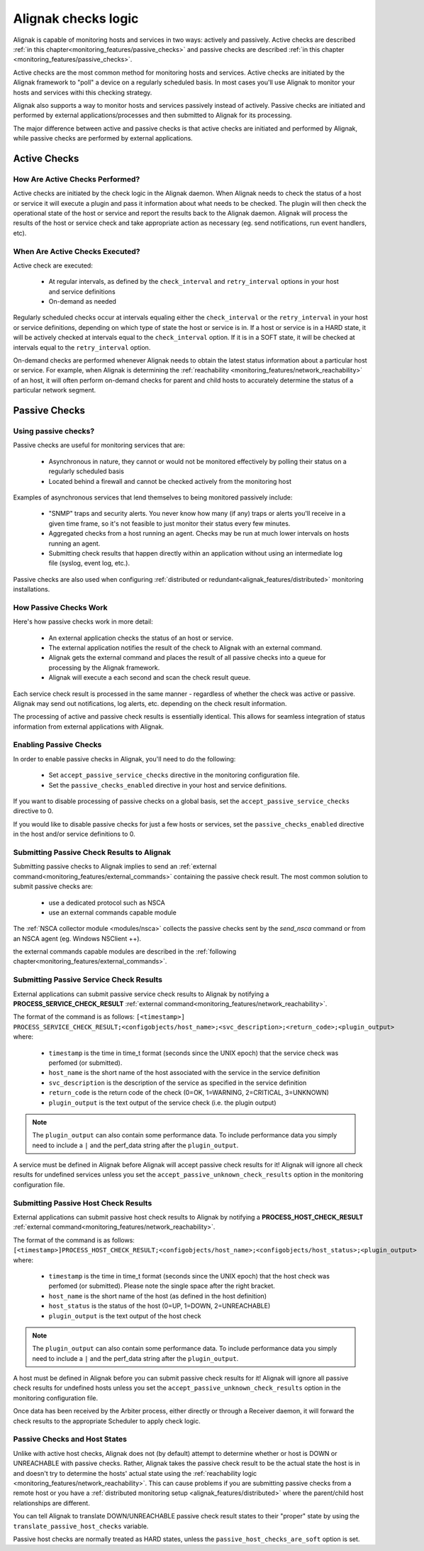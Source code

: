 .. _monitoring_features/active_passive_checks:

====================
Alignak checks logic
====================

Alignak is capable of monitoring hosts and services in two ways: actively and passively. Active checks are described :ref:`in this chapter<monitoring_features/passive_checks>` and passive checks are described :ref:`in this chapter <monitoring_features/passive_checks>`.

Active checks are the most common method for monitoring hosts and services. Active checks are initiated by the Alignak framework to "poll" a device on a regularly scheduled basis. In most cases you'll use Alignak to monitor your hosts and services withi this checking strategy.

Alignak also supports a way to monitor hosts and services passively instead of actively. Passive checks are initiated and performed by external applications/processes and then submitted to Alignak for its processing.

The major difference between active and passive checks is that active checks are initiated and performed by Alignak, while passive checks are performed by external applications.


.. _monitoring_features/active_checks:

Active Checks
-------------


How Are Active Checks Performed?
~~~~~~~~~~~~~~~~~~~~~~~~~~~~~~~~

.. image:: /_static/images///official/images/activechecks.png
   :scale: 90 %

Active checks are initiated by the check logic in the Alignak daemon. When Alignak needs to check the status of a host or service it will execute a plugin and pass it information about what needs to be checked. The plugin will then check the operational state of the host or service and report the results back to the Alignak daemon. Alignak will process the results of the host or service check and take appropriate action as necessary (eg. send notifications, run event handlers, etc).


When Are Active Checks Executed? 
~~~~~~~~~~~~~~~~~~~~~~~~~~~~~~~~

Active check are executed:

    * At regular intervals, as defined by the ``check_interval`` and ``retry_interval`` options in your host and service definitions
    * On-demand as needed

Regularly scheduled checks occur at intervals equaling either the ``check_interval`` or the ``retry_interval`` in your host or service definitions, depending on which type of state the host or service is in. If a host or service is in a HARD state, it will be actively checked at intervals equal to the ``check_interval`` option. If it is in a SOFT state, it will be checked at intervals equal to the ``retry_interval`` option.

On-demand checks are performed whenever Alignak needs to obtain the latest status information about a particular host or service. For example, when Alignak is determining the :ref:`reachability <monitoring_features/network_reachability>` of an host, it will often perform on-demand checks for parent and child hosts to accurately determine the status of a particular network segment.

.. _monitoring_features/passive_checks:

Passive Checks
--------------


Using passive checks?
~~~~~~~~~~~~~~~~~~~~~

Passive checks are useful for monitoring services that are:

   * Asynchronous in nature, they cannot or would not be monitored effectively by polling their status on a regularly scheduled basis
   * Located behind a firewall and cannot be checked actively from the monitoring host

Examples of asynchronous services that lend themselves to being monitored passively include:

   * "SNMP" traps and security alerts. You never know how many (if any) traps or alerts you'll receive in a given time frame, so it's not feasible to just monitor their status every few minutes.
   * Aggregated checks from a host running an agent. Checks may be run at much lower intervals on hosts running an agent.
   * Submitting check results that happen directly within an application without using an intermediate log file (syslog, event log, etc.).

Passive checks are also used when configuring :ref:`distributed or redundant<alignak_features/distributed>` monitoring installations.


How Passive Checks Work
~~~~~~~~~~~~~~~~~~~~~~~

.. image:: /_static/images///official/images/passivechecks.png
   :scale: 90 %


Here's how passive checks work in more detail:

    * An external application checks the status of an host or service.
    * The external application notifies the result of the check to Alignak with an external command.
    * Alignak gets the external command and places the result of all passive checks into a queue for processing by the Alignak framework.
    * Alignak will execute a each second and scan the check result queue.

Each service check result is processed in the same manner - regardless of whether the check was active or passive. Alignak may send out notifications, log alerts, etc. depending on the check result information.

The processing of active and passive check results is essentially identical. This allows for seamless integration of status information from external applications with Alignak.


Enabling Passive Checks
~~~~~~~~~~~~~~~~~~~~~~~

In order to enable passive checks in Alignak, you'll need to do the following:

  * Set ``accept_passive_service_checks`` directive in the monitoring configuration file.
  * Set the ``passive_checks_enabled`` directive in your host and service definitions.

If you want to disable processing of passive checks on a global basis, set the ``accept_passive_service_checks`` directive to 0.

If you would like to disable passive checks for just a few hosts or services, set the ``passive_checks_enabled`` directive in the host and/or service definitions to 0.


Submitting Passive Check Results to Alignak
~~~~~~~~~~~~~~~~~~~~~~~~~~~~~~~~~~~~~~~~~~~

.. image:: /_static/images///official/images/nsca.png
   :scale: 90 %


Submitting passive checks to Alignak implies to send an :ref:`external command<monitoring_features/external_commands>` containing the passive check result. The most common solution to submit passive checks are:

    * use a dedicated protocol such as NSCA
    * use an external commands capable module

The  :ref:`NSCA collector module <modules/nsca>` collects the passive checks sent by the *send_nsca*  command or from an NSCA agent (eg. Windows NSClient ++).

the external commands capable modules are described in the :ref:`following chapter<monitoring_features/external_commands>`.


Submitting Passive Service Check Results
~~~~~~~~~~~~~~~~~~~~~~~~~~~~~~~~~~~~~~~~

External applications can submit passive service check results to Alignak by notifying a **PROCESS_SERVICE_CHECK_RESULT**
:ref:`external command<monitoring_features/network_reachability>`.

The format of the command is as follows: ``[<timestamp>] PROCESS_SERVICE_CHECK_RESULT;<configobjects/host_name>;<svc_description>;<return_code>;<plugin_output>``
where:

   * ``timestamp`` is the time in time_t format (seconds since the UNIX epoch) that the service check was perfomed (or submitted).
   * ``host_name`` is the short name of the host associated with the service in the service definition
   * ``svc_description`` is the description of the service as specified in the service definition
   * ``return_code`` is the return code of the check (0=OK, 1=WARNING, 2=CRITICAL, 3=UNKNOWN)
   * ``plugin_output`` is the text output of the service check (i.e. the plugin output)

.. note :: The ``plugin_output`` can also contain some performance data. To include performance data you simply
           need to include a ``|`` and the perf_data string after the ``plugin_output``.

A service must be defined in Alignak before Alignak will accept passive check results for it! Alignak will ignore all check results for undefined services unless you set the ``accept_passive_unknown_check_results`` option in the monitoring configuration file.


Submitting Passive Host Check Results
~~~~~~~~~~~~~~~~~~~~~~~~~~~~~~~~~~~~~

External applications can submit passive host check results to Alignak by notifying a **PROCESS_HOST_CHECK_RESULT**
:ref:`external command<monitoring_features/network_reachability>`.

The format of the command is as follows: ``[<timestamp>]PROCESS_HOST_CHECK_RESULT;<configobjects/host_name>;<configobjects/host_status>;<plugin_output>``
where:

  * ``timestamp`` is the time in time_t format (seconds since the UNIX epoch) that the host check was perfomed (or submitted). Please note the single space after the right bracket.
  * ``host_name`` is the short name of the host (as defined in the host definition)
  * ``host_status`` is the status of the host (0=UP, 1=DOWN, 2=UNREACHABLE)
  * ``plugin_output`` is the text output of the host check

.. note :: The ``plugin_output`` can also contain some performance data. To include performance data you simply
           need to include a ``|`` and the perf_data string after the ``plugin_output``.

A host must be defined in Alignak before you can submit passive check results for it! Alignak will ignore all passive check results for undefined hosts unless you set the ``accept_passive_unknown_check_results`` option in the monitoring configuration file.

Once data has been received by the Arbiter process, either directly or through a Receiver daemon, it will forward the check results to the appropriate Scheduler to apply check logic.


Passive Checks and Host States
~~~~~~~~~~~~~~~~~~~~~~~~~~~~~~

Unlike with active host checks, Alignak does not (by default) attempt to determine whether or host is DOWN or UNREACHABLE with passive checks. Rather, Alignak takes the passive check result to be the actual state the host is in and doesn't try to determine the hosts' actual state using the :ref:`reachability logic <monitoring_features/network_reachability>`. This can cause problems if you are submitting passive checks from a remote host or you have a :ref:`distributed monitoring setup <alignak_features/distributed>` where the parent/child host relationships are different.

You can tell Alignak to translate DOWN/UNREACHABLE passive check result states to their "proper" state by using the ``translate_passive_host_checks`` variable.

Passive host checks are normally treated as HARD states, unless the ``passive_host_checks_are_soft`` option is set.
